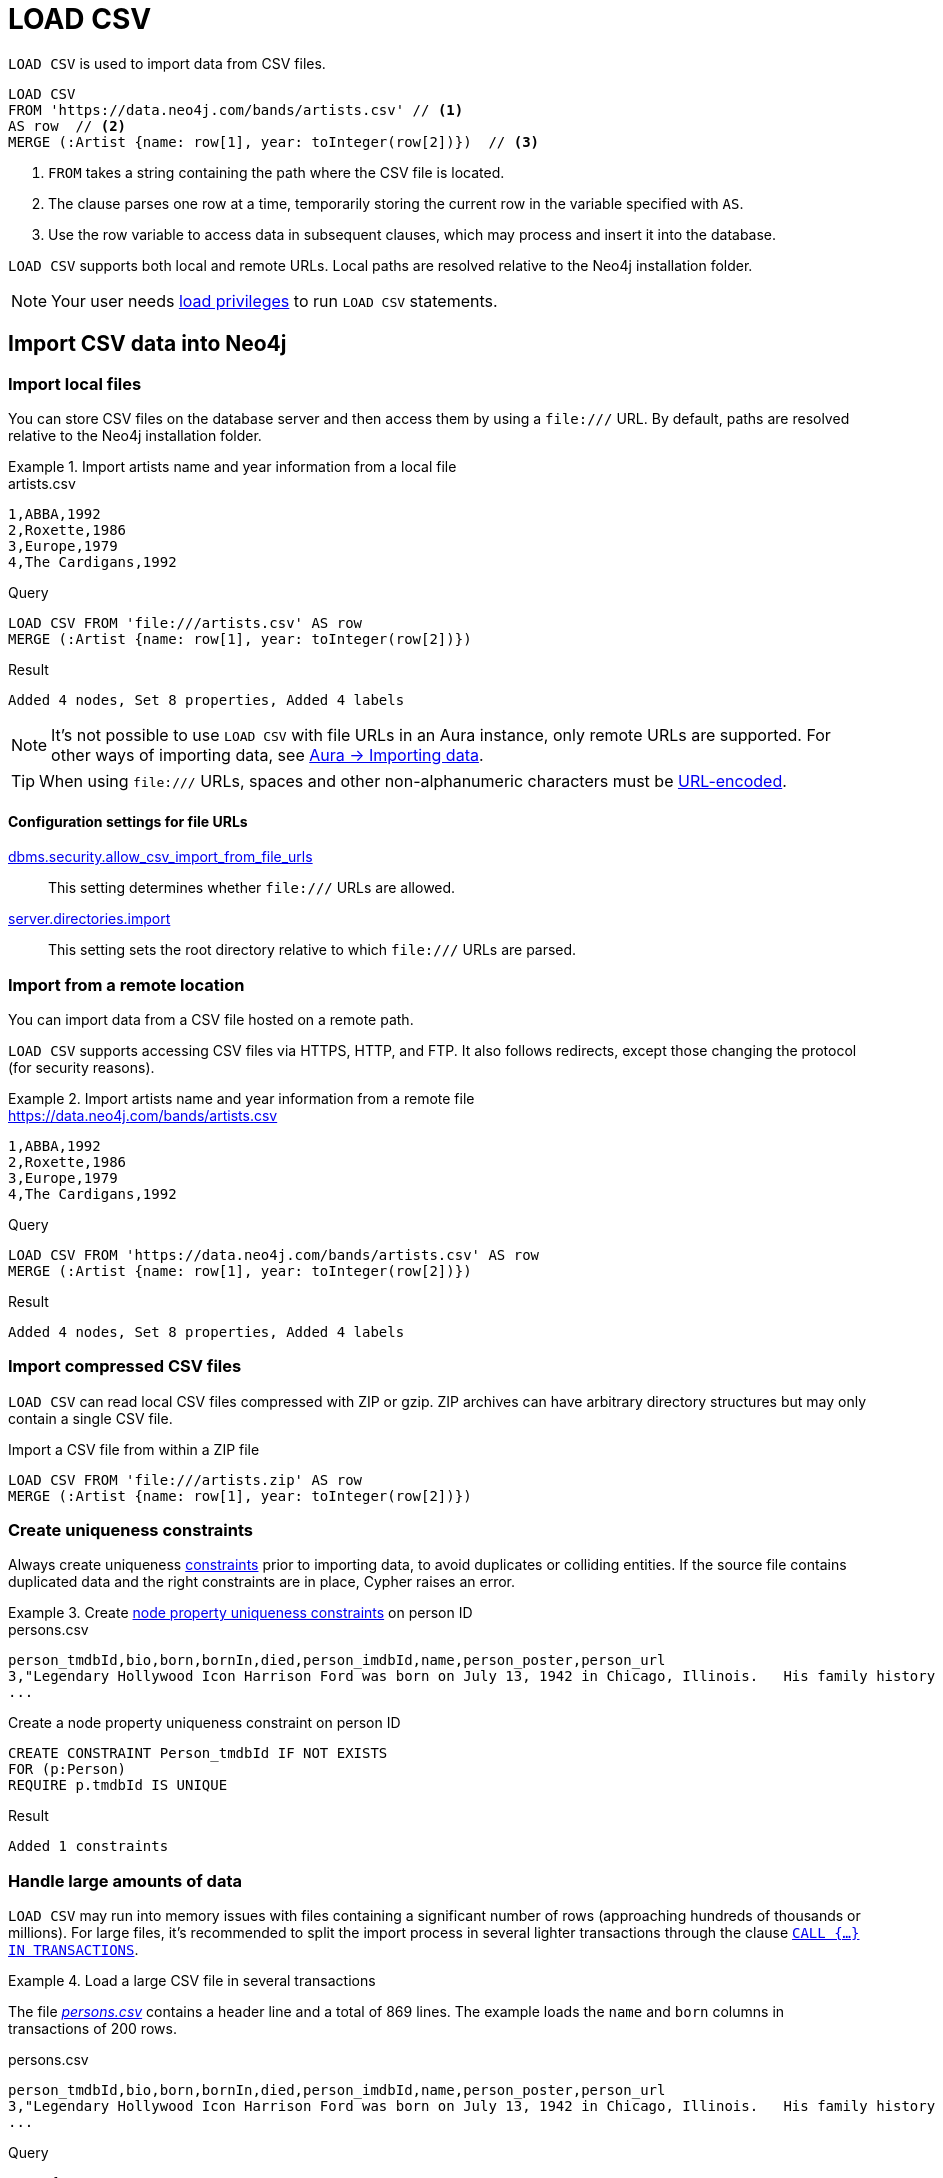 :description: `LOAD CSV` is used to import data from CSV files into a Neo4j database.
= LOAD CSV

`LOAD CSV` is used to import data from CSV files.

[source, cypher]
----
LOAD CSV
FROM 'https://data.neo4j.com/bands/artists.csv' // <1>
AS row  // <2>
MERGE (:Artist {name: row[1], year: toInteger(row[2])})  // <3>
----

<1> `FROM` takes a string containing the path where the CSV file is located.
<2> The clause parses one row at a time, temporarily storing the current row in the variable specified with `AS`.
<3> Use the row variable to access data in subsequent clauses, which may process and insert it into the database.

`LOAD CSV` supports both local and remote URLs.
Local paths are resolved relative to the Neo4j installation folder.

[NOTE]
====
Your user needs link:{neo4j-docs-base-uri}/operations-manual/{page-version}/authentication-authorization/load-privileges/[load privileges] to run `LOAD CSV` statements.
====

== Import CSV data into Neo4j

=== Import local files

You can store CSV files on the database server and then access them by using a `+file:///+` URL.
By default, paths are resolved relative to the Neo4j installation folder.

.Import artists name and year information from a local file
====

.artists.csv
[source, csv, filename="artists.csv"]
----
1,ABBA,1992
2,Roxette,1986
3,Europe,1979
4,The Cardigans,1992
----

.Query
[source, cypher]
----
LOAD CSV FROM 'file:///artists.csv' AS row
MERGE (:Artist {name: row[1], year: toInteger(row[2])})
----

.Result
[source, role="queryresult"]
----
Added 4 nodes, Set 8 properties, Added 4 labels
----
====

[NOTE]
It's not possible to use `LOAD CSV` with file URLs in an Aura instance, only remote URLs are supported.
For other ways of importing data, see link:https://neo4j.com/docs/aura/auradb/importing/importing-data/[Aura -> Importing data].

[TIP]
When using `+file:///+` URLs, spaces and other non-alphanumeric characters must be link:https://developer.mozilla.org/en-US/docs/Glossary/percent-encoding[URL-encoded].


==== Configuration settings for file URLs

link:{neo4j-docs-base-uri}/operations-manual/{page-version}/configuration/configuration-settings#config_dbms.security.allow_csv_import_from_file_urls[dbms.security.allow_csv_import_from_file_urls]::
This setting determines whether `+file:///+` URLs are allowed.

link:{neo4j-docs-base-uri}/operations-manual/{page-version}/configuration/configuration-settings#config_server.directories.import[server.directories.import]::
This setting sets the root directory relative to which `+file:///+` URLs are parsed.


=== Import from a remote location

You can import data from a CSV file hosted on a remote path.

`LOAD CSV` supports accessing CSV files via HTTPS, HTTP, and FTP.
It also follows redirects, except those changing the protocol (for security reasons).

.Import artists name and year information from a remote file
====

.https://data.neo4j.com/bands/artists.csv
[source, csv, filename="artists.csv"]
----
1,ABBA,1992
2,Roxette,1986
3,Europe,1979
4,The Cardigans,1992
----

.Query
[source, cypher]
----
LOAD CSV FROM 'https://data.neo4j.com/bands/artists.csv' AS row
MERGE (:Artist {name: row[1], year: toInteger(row[2])})
----

.Result
[source, role="queryresult"]
----
Added 4 nodes, Set 8 properties, Added 4 labels
----
====


=== Import compressed CSV files

`LOAD CSV` can read local CSV files compressed with ZIP or gzip.
ZIP archives can have arbitrary directory structures but may only contain a single CSV file.

.Import a CSV file from within a ZIP file
[source, cypher]
----
LOAD CSV FROM 'file:///artists.zip' AS row
MERGE (:Artist {name: row[1], year: toInteger(row[2])})
----


=== Create uniqueness constraints

Always create uniqueness xref:constraints/index.adoc[constraints] prior to importing data, to avoid duplicates or colliding entities.
If the source file contains duplicated data and the right constraints are in place, Cypher raises an error.

.Create xref:constraints/examples.adoc#constraints-examples-node-uniqueness[node property uniqueness constraints] on person ID
====

.persons.csv
[source, csv, filename="persons.csv"]
----
person_tmdbId,bio,born,bornIn,died,person_imdbId,name,person_poster,person_url
3,"Legendary Hollywood Icon Harrison Ford was born on July 13, 1942 in Chicago, Illinois.   His family history includes a strong lineage of actors, radio personalities, and models.   Harrison attended public high school in Park Ridge, Illinois where he was a member of the school Radio Station WMTH.  Harrison worked as the lead voice for sports reporting at WMTH for several years.   Acting wasn’t a major interest to Ford until his junior year at Ripon College when he first took an acting class...",1942-07-13,"Chicago, Illinois, USA",,148,Harrison Ford,https://image.tmdb.org/t/p/w440_and_h660_face/5M7oN3sznp99hWYQ9sX0xheswWX.jpg,https://themoviedb.org/person/3
...
----

.Create a node property uniqueness constraint on person ID
[source, cypher]
----
CREATE CONSTRAINT Person_tmdbId IF NOT EXISTS
FOR (p:Person)
REQUIRE p.tmdbId IS UNIQUE
----

.Result
[source, role="queryresult"]
----
Added 1 constraints
----
====


=== Handle large amounts of data

`LOAD CSV` may run into memory issues with files containing a significant number of rows (approaching hundreds of thousands or millions). For large files, it's recommended to split the import process in several lighter transactions through the clause xref:subqueries/subqueries-in-transactions.adoc[`CALL {...} IN TRANSACTIONS`].

.Load a large CSV file in several transactions
====
The file link:https://data.neo4j.com/importing-cypher/persons.csv[_persons.csv_] contains a header line and a total of 869 lines.
The example loads the `name` and `born` columns in transactions of 200 rows.

.persons.csv
[source, csv]
----
person_tmdbId,bio,born,bornIn,died,person_imdbId,name,person_poster,person_url
3,"Legendary Hollywood Icon Harrison Ford was born on July 13, 1942 in Chicago, Illinois.   His family history includes a strong lineage of actors, radio personalities, and models.   Harrison attended public high school in Park Ridge, Illinois where he was a member of the school Radio Station WMTH.  Harrison worked as the lead voice for sports reporting at WMTH for several years.   Acting wasn’t a major interest to Ford until his junior year at Ripon College when he first took an acting class...",1942-07-13,"Chicago, Illinois, USA",,148,Harrison Ford,https://image.tmdb.org/t/p/w440_and_h660_face/5M7oN3sznp99hWYQ9sX0xheswWX.jpg,https://themoviedb.org/person/3
...
----

.Query
[source, cypher]
----
CALL {
  LOAD CSV WITH HEADERS FROM 'https://data.neo4j.com/importing-cypher/persons.csv' AS row
  MERGE (p:Person {tmdbId: row.person_tmdbId})
  SET
  p.name = row.name,
  p.born = row.born
} IN TRANSACTIONS OF 200 ROWS
----

.Result
[source, role="queryresult"]
----
Added 444 nodes, Set 1332 properties, Added 444 labels
----
====

[NOTE]
In case of errors, `CALL {...} IN TRANSACTIONS` may only import a part of the CSV data as the transactions are _committed_.
For example, if the first 200 rows are error free, they are committed.
If the next 200 rows contain data that causes an error, the second transaction fails, but leaves the first transaction unaffected.


=== Import data from relational databases

If the source data comes from a relational model, it's worth evaluating how to gain the most from moving to a graph data model.
Before running the import, think about how the data can be modeled as a graph, and adapt its structure accordingly when running the import (see link:https://neo4j.com/docs/getting-started/data-modeling/guide-data-modeling/[Graph data modeling]).

Data from relational databases may consist of one or multiple CSV files, depending on the source database structure.
A performant approach is to run multiple passes of `LOAD CSV` to import nodes separately from relationships.


.Import from a single CSV file
====
The source file link:https://data.neo4j.com/importing-cypher/books.csv[_books.csv_] contains information about both authors and books.
From a graph perspective, these are nodes with different labels, so it takes different queries to load them.

The example executes multiple passes of `LOAD CSV` on that one file, and each pass focuses on the creation of _one_ entity type.
This is the most performant practice, see <<_separate_creation_of_nodes_and_relationships>>.

.books.csv
[source, csv]
----
id,title,author,publication_year,genre,rating,still_in_print,last_purchased
19515,The Heights,Anne Conrad,2012,Comedy,5,true,2023/4/12 8:17:00
39913,Starship Ghost,Michael Tyler,1985,Science Fiction|Horror,4.2,false,2022/01/16 17:15:56
60980,The Death Proxy,Tim Brown,2002,Horror,2.1,true,2023/11/26 8:34:26
18793,Chocolate Timeline,Mary R. Robb,1924,Romance,3.5,false,2022/9/17 14:23:45
67162,Stories of Three,Eleanor Link,2022,Romance|Comedy,2,true,2023/03/12 16:01:23
25987,Route Down Below,Tim Brown,2006,Horror,4.1,true,2023/09/24 15:34:18
----

.Query
[source, cypher]
----
// Create `Book` nodes
LOAD CSV WITH HEADERS FROM 'https://data.neo4j.com/importing-cypher/books.csv' AS row
MERGE (b:Book {id: row.id, title: row.title})
MERGE (a:Author {name: row.author});

// Create `WROTE` relationships
LOAD CSV WITH HEADERS FROM 'https://data.neo4j.com/importing-cypher/books.csv' AS row
MATCH (a:Author{name: row.author})
MATCH (b:Book{id: row.id})
MERGE (a)-[:WROTE]->(b);
----

.Result
[source, role="queryresult"]
----
Added 11 nodes, Set 17 properties, Added 11 labels
Created 6 relationships
----

====


.Import from multiple CSV files
====
The file link:https://data.neo4j.com/importing-cypher/acted_in.csv[_acted_in.csv_] contains data about the relationship between actors and the movies they acted in (from link:https://data.neo4j.com/importing-cypher/persons.csv[_persons.csv_] and link:https://data.neo4j.com/importing-cypher/movies.csv[_movies.csv_]).
Actors and movies are linked through their ID columns `person_tmdbId` and `movieId`.

The file also contains the role the actor played in the movie, and it is imported in Neo4j as a relationship property.

.acted_in.csv
[source, csv, filename="acted_in.csv"]
----
movieId,person_tmdbId,role
1,12899,Slinky Dog (voice)
1,12898,Buzz Lightyear (voice)
...
----

It takes three `LOAD CSV` passes to import this dataset: the first two  create `Person` nodes from _persons.csv_ and `Movie` nodes from _movies.csv_, and the third adds the `:ACTED_IN` relationship from _acted_in.csv_.

.Query
[source, cypher]
----
// Create person nodes
LOAD CSV WITH HEADERS FROM 'https://data.neo4j.com/importing-cypher/persons.csv' AS row
MERGE (p:Person {name: row.name, tmdbId: row.person_tmdbId});

// Create movie nodes
LOAD CSV WITH HEADERS FROM 'https://data.neo4j.com/importing-cypher/movies.csv' AS row
MERGE (m:Movie {movieId: row.movieId, title: row.title});

// Create relationships
LOAD CSV WITH HEADERS FROM 'https://data.neo4j.com/importing-cypher/acted_in.csv' AS row
MATCH (p:Person {tmdbId: row.person_tmdbId})
MATCH (m:Movie {movieId: row.movieId})
MERGE (p)-[r:ACTED_IN {role: row.role}]->(m);
----

.Result
[source, role="queryresult"]
----
Added 444 nodes, Set 888 properties, Added 444 labels
Added 93 nodes, Set 186 properties, Added 93 labels
Created 372 relationships, Set 372 properties
----
====

[TIP]
For a guide on importing the Northwind dataset from Postgres into Neo4j, see link:https://neo4j.com/docs/getting-started/appendix/tutorials/guide-import-relational-and-etl/[Tutorial: Import data from a relational database into Neo4j].


==== Create additional node labels

In Neo4j a node can have multiple labels, while in a relational setting it's not as straightforward to mix entities.
For example, a node in Neo4j can be labeled both `Dog` and `Actor`, while in a relational model dogs and actors are separate entities.

After a relational dataset has been imported, there may be further labels that can be added, depending on the use case.
Additional labels can speed up pinpointing a node if you use them in your queries.

.Add extra `Actor` label on `Person` nodes
====
The `:ACTED_IN` relationship from _acted_in.csv_ implicitly defines actors as a subset of people.
The following queries adds an additional `Actor` label to all people who have an outgoing `:ACTED_IN` relationship.

.Query
[source, cypher]
----
MATCH (p:Person)-[:ACTED_IN]->()
WITH DISTINCT p SET p:Actor
----

.Result
[source, role="queryresult"]
----
Added 353 labels
----
====


== Pre-process the data during import


=== Cast CSV columns to Neo4j data types

`LOAD CSV` inserts all imported CSV data as string properties.
However, Neo4j supports a range of xref:values-and-types/index.adoc[data types], and storing data with appropriate types allows both to query it more effectively and to process it with type-specific Cypher functions.

.Import numeric and temporal data
====
The column `person_tmdbId` and `born` in the file link:https://data.neo4j.com/importing-cypher/persons.csv[_persons.csv_] contains `INTEGER` and `DATE` values respectively.
The functions `toInteger()` and `date()` allow to cast those values to the appropriate types before importing them.

.persons.csv
[source, csv]
----
person_tmdbId,bio,born,bornIn,died,person_imdbId,name,person_poster,person_url
3,"Legendary Hollywood Icon Harrison Ford was born on July 13, 1942 in Chicago, Illinois.   His family history includes a strong lineage of actors, radio personalities, and models.   Harrison attended public high school in Park Ridge, Illinois where he was a member of the school Radio Station WMTH.  Harrison worked as the lead voice for sports reporting at WMTH for several years.   Acting wasn’t a major interest to Ford until his junior year at Ripon College when he first took an acting class...",1942-07-13,"Chicago, Illinois, USA",,148,Harrison Ford,https://image.tmdb.org/t/p/w440_and_h660_face/5M7oN3sznp99hWYQ9sX0xheswWX.jpg,https://themoviedb.org/person/3
...
----

.Query
[source, cypher]
----
LOAD CSV WITH HEADERS FROM 'https://data.neo4j.com/importing-cypher/persons.csv' AS row
MERGE (p:Person {tmdbId: toInteger(row.person_tmdbId)})
SET
p.name = row.name,
p.born = date(row.born)
RETURN p LIMIT 5
----

.Result
[source, role="queryresult"]
----
+----------------------------------------------------------------+
| p                                                              |
+----------------------------------------------------------------+
| (:Person {name: "Harrison Ford", tmdbId: 3, born: 1942-07-13}) |
| (:Person {name: "Tom Hanks", tmdbId: 31, born: 1956-07-09})    |
| (:Person {name: "Robin Wright", tmdbId: 32, born: 1966-04-08}) |
| (:Person {name: "Sally Field", tmdbId: 35, born: 1946-11-06})  |
| (:Person {name: "Sean Bean", tmdbId: 48, born: 1959-04-17})    |
+----------------------------------------------------------------+
Added 444 nodes, Set 1332 properties, Added 444 labels

----
====

For a list of type casting functions, see xref:values-and-types/casting-data.adoc[Casting data values].


=== Handle `null` values

Neo4j does not store `null` values.
`null` or empty fields in a CSV files can be skipped or replaced with default values in `LOAD CSV`.

.Processing a file with `null` values
====
In the file `companies.csv`, some rows do not specify values for some columns.
The examples show several options of treating `null` values.

.companies.csv
[source, csv, filename=companies.csv]
----
Id,Name,Location,Email,BusinessType
1,Neo4j,San Mateo,contact@neo4j.com,P
2,AAA,,info@aaa.com,
3,BBB,Chicago, ,G
,CCC,Michigan,info@ccc.com,G
----

.Skip `null` values
[source, cypher]
----
LOAD CSV WITH HEADERS FROM 'file:///companies.csv' AS row
WITH row WHERE row.Id IS NOT NULL
MERGE (c:Company {id: row.Id});
----

.Provide a default for `null` values
[source, cypher]
----
LOAD CSV WITH HEADERS FROM 'file:///companies.csv' AS row
WITH row WHERE row.Id IS NOT NULL
MERGE (c:Company {id: row.Id, hqLocation: coalesce(row.Location, "Unknown")})
----

.Change empty strings to `null` values (not stored)
[source, cypher]
----
LOAD CSV WITH HEADERS FROM 'file:///companies.csv' AS row
WITH row WHERE row.Id IS NOT NULL
MERGE (c:Company {id: row.Id})
SET c.email = nullIf(trim(row.Email), "")
----
====

[TIP]
Because `null` values are not stored in the database, a strategy for selectively getting rid of some values, for example the empty strings from the last query, is to map them into `null` values.


=== Split list values

The function `split()` allows to convert a string of elements into a list.

.Parse movies languages and genres as lists
====
The file link:https://data.neo4j.com/importing-cypher/movies.csv[_movies.csv_] contains a header line and a total of 94 lines.

The columns `languages` and `genres` contain list-like values.
Both are separated by a pipe `|`, and `split()` allows to make them into Cypher lists ahead of inserting them into the database.

.movies.csv
[source, csv]
----
movieId,title,budget,countries,movie_imdbId,imdbRating,imdbVotes,languages,plot,movie_poster,released,revenue,runtime,movie_tmdbId,movie_url,year,genres
1,Toy Story,30000000.0,USA,114709,8.3,591836,English,A cowboy doll is profoundly threatened and jealous when a new spaceman figure supplants him as top toy in a boy's room.,https://image.tmdb.org/t/p/w440_and_h660_face/uXDfjJbdP4ijW5hWSBrPrlKpxab.jpg,1995-11-22,373554033.0,81,862,https://themoviedb.org/movie/862,1995,Adventure|Animation|Children|Comedy|Fantasy
2,Jumanji,65000000.0,USA,113497,6.9,198355,English|French,"When two kids find and play a magical board game, they release a man trapped for decades in it and a host of dangers that can only be stopped by finishing the game.",https://image.tmdb.org/t/p/w440_and_h660_face/vgpXmVaVyUL7GGiDeiK1mKEKzcX.jpg,1995-12-15,262797249.0,104,8844,https://themoviedb.org/movie/8844,1995,Adventure|Children|Fantasy
...
----

.Query
[source, cypher]
----
LOAD CSV WITH HEADERS FROM 'https://data.neo4j.com/importing-cypher/movies.csv' AS row
MERGE (m:Movie {id: toInteger(row.movieId)})
SET
m.title = row.title,
m.imdbId = toInteger(row.movie_imdbId),
m.languages = split(row.languages, '|'),
m.genres = split(row.genres, '|')
RETURN m LIMIT 5
----

.Result
[source, role="queryresult"]
----
+---------------------------------------------------------------------------------------------------------------------------------------------------+
| m                                                                                                                                                 |
+---------------------------------------------------------------------------------------------------------------------------------------------------+
| (:Movie {id: 1, languages: ["English"], title: "Toy Story", imdbId: 114709, genres: ["Adventure", "Animation", "Children", "Comedy", "Fantasy"]}) |
| (:Movie {id: 2, languages: ["English", "French"], title: "Jumanji", imdbId: 113497, genres: ["Adventure", "Children", "Fantasy"]})                |
| (:Movie {id: 3, languages: ["English"], title: "Grumpier Old Men", imdbId: 113228, genres: ["Comedy", "Romance"]})                                |
| (:Movie {id: 4, languages: ["English"], title: "Waiting to Exhale", imdbId: 114885, genres: ["Comedy", "Romance", "Drama"]})                      |
| (:Movie {id: 5, languages: ["English"], title: "Father of the Bride Part II", imdbId: 113041, genres: ["Comedy"]})                                |
+---------------------------------------------------------------------------------------------------------------------------------------------------+
Added 93 nodes, Set 465 properties, Added 93 labels
----
====

For more string manipulation functions, see xref:functions/string.adoc[String functions].


== Neo4j CSV functions

=== Access line numbers with `linenumber()`

The xref:functions/load-csv.adoc#functions-linenumber[`linenumber()`] function provides the line number which `LOAD CSV` is operating on, or `null` if called out of a `LOAD CSV` context.

A common use case for this function is to generate sequential unique IDs for CSV data that doesn't have a unique column already.

.`linenumber()`
====
.artists.csv
[source, csv, filename="artists.csv"]
----
1,ABBA,1992
2,Roxette,1986
3,Europe,1979
4,The Cardigans,1992
----

.Query
[source, cypher]
----
LOAD CSV FROM 'file:///artists.csv' AS row
RETURN linenumber() AS number, row
----

.Result
[source, role="queryresult"]
----
+---------------------------------------+
| number | row                          |
+---------------------------------------+
| 1      | ["1","ABBA","1992"]          |
| 2      | ["2","Roxette","1986"]       |
| 3      | ["3","Europe","1979"]        |
| 4      | ["4","The Cardigans","1992"] |
+---------------------------------------+
----
====

=== Access the CSV file path with `file()`

The xref:functions/load-csv.adoc#functions-file[`file()`] function provides the absolute path of the file that `LOAD CSV` is operating on, or `null` if called out of a `LOAD CSV` context.

.`file()`
====
.artists.csv
[source, csv, filename="artists.csv"]
----
1,ABBA,1992
2,Roxette,1986
3,Europe,1979
4,The Cardigans,1992
----

.Query
[source, cypher, role=test-result-skip]
----
LOAD CSV FROM 'file:///artists.csv' AS row
RETURN DISTINCT file() AS path
----

.Result
[source, role="queryresult"]
----
+----------------+
| path           |
+----------------+
| "/artists.csv" |
+----------------+
----
====

[TIP]
`file()` always returns a local path, even when loading remote CSV files.
For remote resources, `file()` returns the temporary local path it was downloaded to.


== CSV file format

The CSV file format and `LOAD CSV` interact as follows:

* the file character encoding must be UTF-8;
* the line terminator is system dependent (`\n` for Unix and `\r\n` for Windows);
* the default field delimiter is `,`. Change it with the option `FIELDTERMINATOR`;
* CSV files may contain quoted string values, and the quotes are dropped when `LOAD CSV` reads the data;
* if `dbms.import.csv.legacy_quote_escaping` is set to the default value of `true`, `\` is used as an escape character;
* a double quote must be in a quoted string and escaped, with either the escape character or a second double quote.


=== Headers

If the CSV file starts with a header row containing column names, each import row in the file acts as a map instead of an array.

You must indicate the presence of the header row by adding `WITH HEADERS` to the query.
You can then access specific fields by their corresponding column name.

.Parsing a CSV as a list of maps
====
.artists-with-headers.csv
[source, csv, filename="artists-with-headers.csv"]
----
Id,Name,Year
1,ABBA,1992
2,Roxette,1986
3,Europe,1979
4,The Cardigans,1992
----

.Query
[source, cypher]
----
LOAD CSV WITH HEADERS FROM 'file:///artists-with-headers.csv' AS row
MERGE (a:Artist {name: row.Name, year: toInteger(row.Year)})
RETURN a;
----

.Result
[source, role="queryresult"]
----
+-----------------------------------------------+
| a                                             |
+-----------------------------------------------+
| (:Artist {name: "ABBA", year: 1992})          |
| (:Artist {name: "Roxette", year: 1986})       |
| (:Artist {name: "Europe", year: 1979})        |
| (:Artist {name: "The Cardigans", year: 1992}) |
+-----------------------------------------------+
----
====


=== Field delimiter

The default field delimiter is `,`.
Use the `FIELDTERMINATOR` option to specify a different field delimiter.

If you try to import a file that doesn't use `,` as field delimiter and you also don't specify a custom delimiter, `LOAD CSV` will interpret the CSV as having a single column.

.Import a CSV using `;` as field delimiter
====
.artists-fieldterminator.csv
[source, csv, filename="artists-fieldterminator.csv"]
----
1;ABBA;1992
2;Roxette;1986
3;Europe;1979
4;The Cardigans;1992
----

.Query
[source, cypher]
----
LOAD CSV FROM 'file:///artists-fieldterminator.csv' AS row FIELDTERMINATOR ';'
MERGE (:Artist {name: row[1], year: toInteger(row[2])})
----

.Result
[source, role="queryresult"]
----
Added 4 nodes, Set 8 properties, Added 4 labels
----
====

[NOTE]
You can use the hexadecimal representation of the unicode character for the field delimiter if you prepend `{backslash}u`.
Write the encoding with four digits: for example, `{backslash}u003B` is equivalent to `;` (semicolon).


=== Quotes escaping

Quoted strings are allowed in the CSV file and the quotes are dropped when `LOAD CSV` reads the data.
If quoted strings need to contain quote characters `"`, there are two ways to escape them:

1. *Double quotes* -- Use another quote `"` to escape a quote (for example, the CSV encoding of the string `The "Symbol"` is `"The ""Symbol"""`).
2. *Prefix with backslash `\`* -- If the configuration setting `dbms.import.csv.legacy_quote_escaping` is set to `true` (the default value), `\` works as the escape character for quotes (for example, the CSV encoding of the string `The "Symbol"` is `"The {backslash}"Symbol{backslash}""`).

.Import a CSV with double-quotes escaping
====
.artists-with-escaped-quotes.csv
[source, csv, filename="artists-with-escaped-quotes.csv"]
----
"1","The ""Symbol""","1992"
"2","The \"Symbol\"","1992"
----

.Query
[source, cypher]
----
LOAD CSV FROM 'file:///artists-with-escaped-quotes.csv' AS row
MERGE (a:Artist {id: toInteger(row[0]), name: row[1], year: toInteger(row[2])})
RETURN
  a.id AS ID,
  a.name AS name,
  a.year AS year,
  size(a.name) AS size
----

.Result
[source, role="queryresult"]
----
+-------------------------------------+
| ID | name             | year | size |
+-------------------------------------+
| 1  | "The \"Symbol\"" | 1992 | 12   |
| 2  | "The \"Symbol\"" | 1992 | 12   |
+-------------------------------------+
Added 2 nodes, Set 6 properties, Added 2 labels
----

Note that `name` is a string, as it is wrapped in quotes in the output.
The third column outputs the string length as `size`.
The length only counts what is between the outer quotes, but not the quotes themselves.
====


=== Check source data quality

In case of a failed import, there are some elements to check to ensure the source file is not corrupted.

- *Inconsistent headers* -- The CSV header may be inconsistent with the data.
It can be missing, have too many columns or have a different delimiter.
Verify that the header matches the data in the file.
Adjust the formatting, delimiters or columns.
- *Extra or missing quotes* -- Standalone double or single quotes in the middle of non-quoted text or non-escaped quotes in quoted text can cause issues reading the file.
Either escape or remove stray quotes.
See <<Quotes escaping>>.
- *Special or newline characters* -- When dealing with special characters in a file, ensure they are quoted or remove them.
- *Inconsistent line breaks* -- Ensure line breaks are consistent throughout your file.
- *Binary zeros, BOM byte order mark and other non-text characters* -- Unusual characters or tool-specific formatting are sometimes hidden in application tools, but become apparent in plain-text editors.
If you come across these types of characters in your file, either remove them or use Cypher's xref:functions/string.adoc#functions-normalize[normalize function].


==== Inspect source files ahead of import

Before actually importing data into the database, you can use `LOAD CSV` to inspect a source file and get an idea of what form the imported data is going to have.

.Inspect CSV files with `LOAD CSV`
====
[source, cypher]
----
// Assert correct line count
LOAD CSV FROM 'https://data.neo4j.com/importing-cypher/persons.csv' AS line
RETURN count(*);

// Check first 5 line-sample with header-mapping
LOAD CSV WITH HEADERS FROM 'https://data.neo4j.com/importing-cypher/persons.csv' AS line
RETURN line.person_tmdbId, line.name
LIMIT 5;
----

.Result
[source, role="queryresult"]
----
+----------+
| count(*) |
+----------+
| 445      |
+----------+

1 row
ready to start consuming query after 3 ms, results consumed after another 62 ms
+--------------------------------------+
| line.person_tmdbId | line.name       |
+--------------------------------------+
| "3"                | "Harrison Ford" |
| "31"               | "Tom Hanks"     |
| "32"               | "Robin Wright"  |
| "35"               | "Sally Field"   |
| "48"               | "Sean Bean"     |
+--------------------------------------+

5 rows
ready to start consuming query after 41 ms, results consumed after another 12 ms
----
====

////
== Performance recommendations


=== Create and use indexes

xref:indexes/index.adoc[Indexes] can vastly speed up queries targeting the indexes entities.
Either before or after the import, create indexes on the labels and properties that you expect to query most often.

.Create indexes on movie ID and title
[source, cypher]
----
CREATE INDEX movie_imdbId FOR (m:Movie) ON (m.movie_imdbId) IF NOT EXISTS;
CREATE INDEX movie_title FOR (m:Movie) ON (m.title) IF NOT EXISTS;
----

For more information on the role of indexes, see xref:indexes/search-performance-indexes/using-indexes.adoc[].


=== Separate creation of nodes and relationships

With increasing amounts of data, it is more efficient to create _all_ nodes first, and then add relationships with a second pass.

.Comparison: import nodes and relationships together VS splitting them
====
.https://data.neo4j.com/importing-cypher/books.csv
[source, csv]
----
id,title,author,publication_year,genre,rating,still_in_print,last_purchased
19515,The Heights,Anne Conrad,2012,Comedy,5,true,2023/4/12 8:17:00
39913,Starship Ghost,Michael Tyler,1985,Science Fiction|Horror,4.2,false,2022/01/16 17:15:56
60980,The Death Proxy,Tim Brown,2002,Horror,2.1,true,2023/11/26 8:34:26
18793,Chocolate Timeline,Mary R. Robb,1924,Romance,3.5,false,2022/9/17 14:23:45
67162,Stories of Three,Eleanor Link,2022,Romance|Comedy,2,true,2023/03/12 16:01:23
25987,Route Down Below,Tim Brown,2006,Horror,4.1,true,2023/09/24 15:34:18
----

. Create nodes and relationships at once
[source, cypher]
----
LOAD CSV WITH HEADERS
FROM 'https://data.neo4j.com/importing-cypher/books.csv'
AS row
MERGE (b:Book {id: row.id})
SET b.title = row.title
MERGE (a:Author {name: row.author})
MERGE (a)-[:WROTE]->(b)
----

.Separate nodes and relationships creation
[source, cypher]
----
// Create `Book` nodes
LOAD CSV WITH HEADERS
FROM 'https://data.neo4j.com/importing-cypher/books.csv'
AS row
MERGE (b:Book {id: row.id})
SET b.title = row.title;

// Create `Author` nodes
LOAD CSV WITH HEADERS
FROM 'https://data.neo4j.com/importing-cypher/books.csv'
AS row
MERGE (a:Author {name: row.author});

// Create `WROTE` relationships
LOAD CSV WITH HEADERS
FROM 'https://data.neo4j.com/importing-cypher/books.csv'
AS row
MATCH (a:Author{name: row.author})
MATCH (b:Book{id: row.id})
MERGE (a)-[:WROTE]->(b);
----
====


=== Avoid `Eager` operators

Depending on the exact shape of your Cypher query, the database may have to craft a query plan that contains the link:https://neo4j.com/docs/cypher-manual/current/planning-and-tuning/operators/operators-detail/#query-plan-eager[`Eager`] operator.
You may discover if this is the case by link:https://neo4j.com/docs/cypher-manual/current/query-tuning/#how-do-i-profile-a-query[profiling your queries], and attempt tweaking them to avoid it in case.


=== Database heap and memory

To help handle larger volumes of transactions, there are a few memory configuration settings you can tweak:

* link:{neo4j-docs-base-uri}/operations-manual/{page-version}/configuration/configuration-settings/#config_server.memory.heap.initial_size[`server.memory.heap.initial_size`] and link:{neo4j-docs-base-uri}/operations-manual/{page-version}/configuration/configuration-settings/#config_server.memory.heap.max_size[`server.memory.heap.max_size`]: set to at least 4G.
* link:{neo4j-docs-base-uri}/operations-manual/{page-version}/configuration/configuration-settings/#config_server.memory.pagecache.size[`server.memory.pagecache.size`]: ideally, a value large enough to keep the whole database in memory.

// As a rule of thumb, you can create or update one million records in a single transaction per 2 GB of heap.
////

== A full example

.A full example
====

.Erase current database and import the full movie dataset
[source, cypher]
----
// Clear data
MATCH (n) DETACH DELETE n;

// Create constraints
CREATE CONSTRAINT Person_tmdbId IF NOT EXISTS
FOR (p:Person)
REQUIRE p.tmdbId IS UNIQUE;

CREATE CONSTRAINT Movie_movieId IF NOT EXISTS
FOR (m:Movie)
REQUIRE m.movieId IS UNIQUE;

// Create person nodes
LOAD CSV WITH HEADERS FROM 'https://data.neo4j.com/importing-cypher/persons.csv' AS row
MERGE (p:Person {tmdbId: toInteger(row.person_tmdbId)})
SET
p.name = row.name,
p.born = date(row.born);

// Create movie nodes
LOAD CSV WITH HEADERS FROM 'https://data.neo4j.com/importing-cypher/movies.csv' AS row
MERGE (m:Movie {id: toInteger(row.movieId)})
SET
m.title = row.title,
m.imdbId = toInteger(row.movie_imdbId),
m.languages = split(row.languages, '|'),
m.genres = split(row.genres, '|');

// Create relationships
LOAD CSV WITH HEADERS FROM 'https://data.neo4j.com/importing-cypher/acted_in.csv' AS row
MATCH (p:Person {tmdbId: toInteger(row.person_tmdbId)})
MATCH (m:Movie {id: toInteger(row.movieId)})
MERGE (p)-[r:ACTED_IN]->(m)
SET r.role = row.role;

// Set additional node label
MATCH (p:Person)-[:ACTED_IN]->()
WITH DISTINCT p SET p:Actor;
----

.Result
[source, role="queryresult"]
----
Added 1 constraints
Added 1 constraints
Added 444 nodes, Set 1332 properties, Added 444 labels
Added 93 nodes, Set 465 properties, Added 93 labels
Created 372 relationships, Set 372 properties
Added 353 labels
----
====

[NOTE]
With increasing amounts of data, it is more efficient to create _all_ nodes first, and then add relationships with a second pass.

== Other ways of importing data

There are a few other tools to get CSV data into Neo4j.

1. *The link:{neo4j-docs-base-uri}/operations-manual/{page-version}/tools/neo4j-admin/neo4j-admin-import/[`neo4j-admin database import`] command* is the most efficient way of importing large CSV files.
2. Use a link:https://neo4j.com/docs/create-applications/[*language library*] to parse CSV data and run creation Cypher queries against a Neo4j database.
Created as an extension library to provide common procedures and functions to developers.
This library is especially helpful for complex transformations and data manipulations.
Useful procedures include apoc.load.jdbc, apoc.load.json, and others.
3. The link:https://neo4j.com/labs/etl-tool/[ETL Tool^]: allows to extract the schema from a relational database and turn it into a graph model. It then takes care of importing the data into Neo4j.
4. The link:https://medium.com/neo4j/getting-started-with-kettle-and-neo4j-32ff15b991f9[Kettle import tool^] maps and executes steps for the data process flow and works well for very large datasets, especially if you are already familiar with using this tool.
